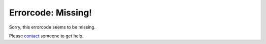 Errorcode: Missing!
===================

Sorry, this errorcode seems to be missing.

Please `contact <contact>`_ someone to get help.